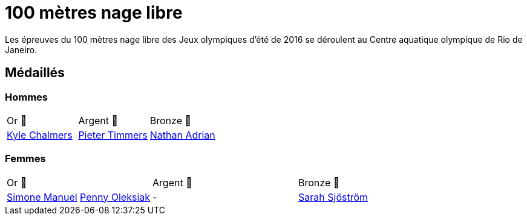 # 100 mètres nage libre
:description: Découvrez les résultats du 100m des Jeux olympiques de Rio 2016.

Les épreuves du 100 mètres nage libre des Jeux olympiques d'été de 2016 se déroulent au Centre aquatique olympique de Rio de Janeiro.

## Médaillés

### Hommes
[cols="^1,^1,^1"]
|===
| Or 🥇
| Argent 🥈
| Bronze 🥉
| https://fr.wikipedia.org/wiki/Kyle_Chalmers[Kyle Chalmers]
| https://fr.wikipedia.org/wiki/Pieter_Timmers[Pieter Timmers]
| https://fr.wikipedia.org/wiki/Nathan_Adrian[Nathan Adrian]
|===

### Femmes
[cols="^1,^1,^1"]
|===
| Or 🥇
| Argent 🥈
| Bronze 🥉
| https://fr.wikipedia.org/wiki/Simone_Manuel[Simone Manuel] https://fr.wikipedia.org/wiki/Penny_Oleksiak[Penny Oleksiak]
| -
| https://fr.wikipedia.org/wiki/Sarah_Sjöström[Sarah Sjöström]
|===

